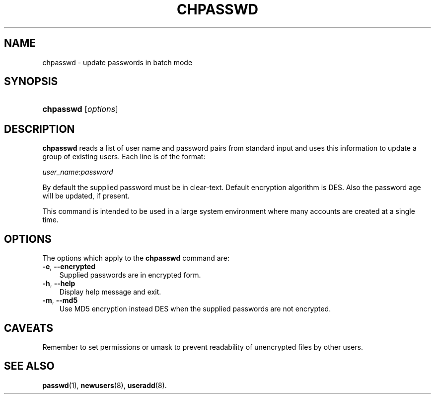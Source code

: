 .\"     Title: chpasswd
.\"    Author: 
.\" Generator: DocBook XSL Stylesheets v1.70.1 <http://docbook.sf.net/>
.\"      Date: 06/06/2006
.\"    Manual: System Management Commands
.\"    Source: System Management Commands
.\"
.TH "CHPASSWD" "8" "06/06/2006" "System Management Commands" "System Management Commands"
.\" disable hyphenation
.nh
.\" disable justification (adjust text to left margin only)
.ad l
.SH "NAME"
chpasswd \- update passwords in batch mode
.SH "SYNOPSIS"
.HP 9
\fBchpasswd\fR [\fIoptions\fR]
.SH "DESCRIPTION"
.PP

\fBchpasswd\fR
reads a list of user name and password pairs from standard input and uses this information to update a group of existing users. Each line is of the format:
.PP

\fIuser_name\fR:\fIpassword\fR
.PP
By default the supplied password must be in clear\-text. Default encryption algorithm is DES. Also the password age will be updated, if present.
.PP
This command is intended to be used in a large system environment where many accounts are created at a single time.
.SH "OPTIONS"
.PP
The options which apply to the
\fBchpasswd\fR
command are:
.TP 3n
\fB\-e\fR, \fB\-\-encrypted\fR
Supplied passwords are in encrypted form.
.TP 3n
\fB\-h\fR, \fB\-\-help\fR
Display help message and exit.
.TP 3n
\fB\-m\fR, \fB\-\-md5\fR
Use MD5 encryption instead DES when the supplied passwords are not encrypted.
.SH "CAVEATS"
.PP
Remember to set permissions or umask to prevent readability of unencrypted files by other users.
.SH "SEE ALSO"
.PP

\fBpasswd\fR(1),
\fBnewusers\fR(8),
\fBuseradd\fR(8).
